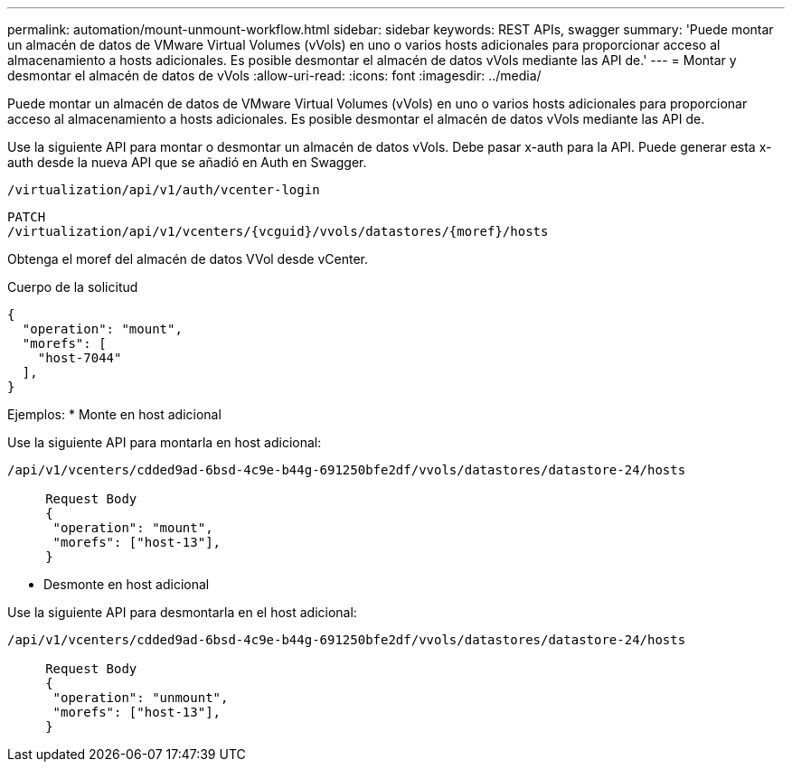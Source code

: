 ---
permalink: automation/mount-unmount-workflow.html 
sidebar: sidebar 
keywords: REST APIs, swagger 
summary: 'Puede montar un almacén de datos de VMware Virtual Volumes (vVols) en uno o varios hosts adicionales para proporcionar acceso al almacenamiento a hosts adicionales. Es posible desmontar el almacén de datos vVols mediante las API de.' 
---
= Montar y desmontar el almacén de datos de vVols
:allow-uri-read: 
:icons: font
:imagesdir: ../media/


[role="lead"]
Puede montar un almacén de datos de VMware Virtual Volumes (vVols) en uno o varios hosts adicionales para proporcionar acceso al almacenamiento a hosts adicionales. Es posible desmontar el almacén de datos vVols mediante las API de.

Use la siguiente API para montar o desmontar un almacén de datos vVols.
Debe pasar x-auth para la API. Puede generar esta x-auth desde la nueva API que se añadió en Auth en Swagger.

[listing]
----
/virtualization/api/v1/auth/vcenter-login
----
[listing]
----
PATCH
/virtualization/api/v1/vcenters/{vcguid}/vvols/datastores/{moref}/hosts
----
Obtenga el moref del almacén de datos VVol desde vCenter.

Cuerpo de la solicitud

[listing]
----
{
  "operation": "mount",
  "morefs": [
    "host-7044"
  ],
}
----
Ejemplos:
* Monte en host adicional

Use la siguiente API para montarla en host adicional:

[listing]
----
/api/v1/vcenters/cdded9ad-6bsd-4c9e-b44g-691250bfe2df/vvols/datastores/datastore-24/hosts

     Request Body
     {
      "operation": "mount",
      "morefs": ["host-13"],
     }
----
* Desmonte en host adicional


Use la siguiente API para desmontarla en el host adicional:

[listing]
----
/api/v1/vcenters/cdded9ad-6bsd-4c9e-b44g-691250bfe2df/vvols/datastores/datastore-24/hosts

     Request Body
     {
      "operation": "unmount",
      "morefs": ["host-13"],
     }
----